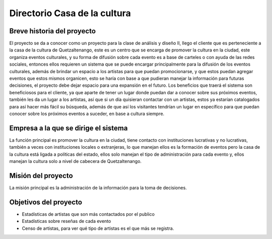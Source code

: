 Directorio Casa de la cultura
====================

Breve historia del proyecto
---------------------------

El proyecto se da a conocer como un proyecto para la clase de análisis y diseño II, llego el cliente que es perteneciente a la casa de la cultura de Quetzaltenango, este es un centro que se encarga de promover la cultura en la ciudad, este organiza eventos culturales, y su forma de difusión sobre cada evento es a base de carteles o con ayuda de las redes sociales, entonces ellos requieren un sistema que se puede encargar principalmente para la difusión de los eventos culturales, además de brindar un espacio a los artistas para que puedan promocionarse, y que estos puedan agregar eventos que estos mismos organicen, esto se haría con base a que pudieran manejar la información para futuras decisiones, el proyecto debe dejar espacio para una expansión en el futuro.
Los beneficios que traerá el sistema son beneficiosos para el cliente, ya que aparte de tener un lugar donde puedan dar a conocer sobre sus próximos eventos, también les da un lugar a los artistas, así que si un día quisieran contactar con un artistas, estos ya estarían catalogados para así hacer más fácil su búsqueda, además de que así los visitantes tendrían un lugar en específico para que puedan conocer sobre los próximos eventos a suceder, en base a cultura siempre.



Empresa a la que se dirige el sistema
-------------------------------------

La función principal es promover la cultura en la ciudad, tiene contacto con instituciones lucrativas y no lucrativas, también a veces con instituciones locales o extranjeras, lo que manejan ellos es la formación de eventos pero la casa de la cultura está ligada a políticas del estado, ellos solo manejan el tipo de administración para cada evento y, ellos manejan la cultura solo a nivel de cabecera de Quetzaltenango.


Misión del proyecto
-------------------

La misión principal es la administración de la información para la toma de decisiones.


Objetivos del proyecto
----------------------

* Estadísticas de artistas que son más contactados por el publico
* Estadísticas sobre reseñas de cada evento
* Censo de artistas, para ver qué tipo de artistas es el que más se registra.
